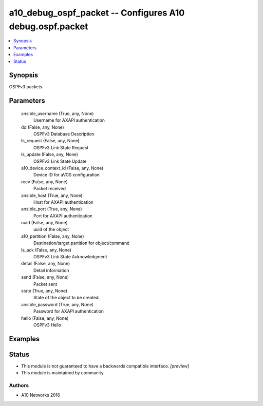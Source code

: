 .. _a10_debug_ospf_packet_module:


a10_debug_ospf_packet -- Configures A10 debug.ospf.packet
=========================================================

.. contents::
   :local:
   :depth: 1


Synopsis
--------

OSPFv3 packets






Parameters
----------

  ansible_username (True, any, None)
    Username for AXAPI authentication


  dd (False, any, None)
    OSPFv3 Database Description


  ls_request (False, any, None)
    OSPFv3 Link State Request


  ls_update (False, any, None)
    OSPFv3 Link State Update


  a10_device_context_id (False, any, None)
    Device ID for aVCS configuration


  recv (False, any, None)
    Packet received


  ansible_host (True, any, None)
    Host for AXAPI authentication


  ansible_port (True, any, None)
    Port for AXAPI authentication


  uuid (False, any, None)
    uuid of the object


  a10_partition (False, any, None)
    Destination/target partition for object/command


  ls_ack (False, any, None)
    OSPFv3 Link State Acknowledgment


  detail (False, any, None)
    Detail information


  send (False, any, None)
    Packet sent


  state (True, any, None)
    State of the object to be created.


  ansible_password (True, any, None)
    Password for AXAPI authentication


  hello (False, any, None)
    OSPFv3 Hello









Examples
--------

.. code-block:: yaml+jinja

    





Status
------




- This module is not guaranteed to have a backwards compatible interface. *[preview]*


- This module is maintained by community.



Authors
~~~~~~~

- A10 Networks 2018

